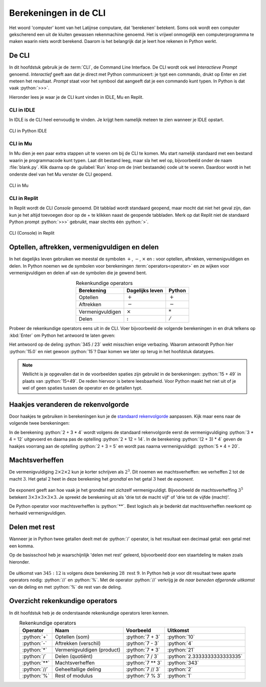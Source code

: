 .. role:: python(code)
    :language: python

Berekeningen in de CLI
======================

Het woord 'computer' komt van het Latijnse computare, dat 'berekenen' betekent. Soms ook wordt een computer gekscherend een uit de kluiten gewassen rekenmachine genoemd. Het is vrijwel onmogelijk een computerprogramma te maken waarin níets wordt berekend. Daarom is het belangrijk dat je leert hoe rekenen in Python werkt.

De CLI
------
In dit hoofdstuk gebruik je de :term:`CLI`, de Command Line Interface. De CLI wordt ook wel *Interactieve Prompt* genoemd. *Interactief* geeft aan dat je direct met Python communiceert: je typt een commando, drukt op Enter en ziet meteen het resultaat. *Prompt* staat voor het symbool dat aangeeft dat je een commando kunt typen. In Python is dat vaak :python:`>>>`.

.. prompt:: python >>> auto
    
    >>> 2+2
    4
    >>>

Hieronder lees je waar je de CLI kunt vinden in IDLE, Mu en Replit.

CLI in IDLE
^^^^^^^^^^^

In IDLE is de CLI heel eenvoudig te vinden. Je krijgt hem namelijk meteen te zien wanneer je IDLE opstart.

.. figure:: ../images/CLI_IDLE.png
   :alt: de CLI in Python IDLE
   :align: center

   CLI in Python IDLE

CLI in Mu
^^^^^^^^^

In Mu dien je een paar extra stappen uit te voeren om bij de CLI te komen. Mu start namelijk standaard met een bestand waarin je programmacode kunt typen. Laat dit bestand leeg, maar sla het wel op, bijvoorbeeld onder de naam :file:`blank.py`. Klik daarna op de :guilabel:`Run` knop om de (niet bestaande) code uit te voeren. Daardoor wordt in het onderste deel van het Mu venster de CLI geopend.

.. figure:: ../images/CLI_Mu.png
   :alt: de CLI in Mu
   :align: center

   CLI in Mu

CLI in Replit
^^^^^^^^^^^^^
In Replit wordt de CLI *Console* genoemd. Dit tabblad wordt standaard geopend, maar mocht dat niet het geval zijn, dan kun je het altijd toevoegen door op de + te klikken naast de geopende tabbladen. Merk op dat Replit niet de standaard Python prompt :python:`>>>` gebruikt, maar slechts één :python:`>`.

.. figure:: ../images/CLI_Replit.png
   :alt: de CLI in Replit
   :align: center

   CLI (Console) in Replit

Optellen, aftrekken, vermenigvuldigen en delen
----------------------------------------------

In het dagelijks leven gebruiken we meestal de symbolen :math:`+`, :math:`-`, :math:`\times` en :math:`:` voor optellen, aftrekken, vermenigvuldigen en delen. In Python noemen we de symbolen voor berekeningen :term:`operators<operator>` en ze wijken voor vermenigvuldigen en delen af van de symbolen die je gewend bent.

.. list-table:: Rekenkundige operators
    :header-rows: 1
    :align: center

    * - Berekening
      - Dagelijks leven
      - Python
    * - Optellen
      - :math:`+`
      - :math:`+`
    * - Aftrekken
      - :math:`-`
      - :math:`-`
    * - Vermenigvuldigen
      - :math:`\times`
      - :math:`*`
    * - Delen
      - :math:`:`
      - :math:`/`

Probeer de rekenkundige operators eens uit in de CLI. Voer bijvoorbeeld de volgende berekeningen in en druk telkens op :kbd:`Enter` om Python het antwoord te laten geven:

.. prompt:: python >>> auto
    
    >>> 15 + 49
    64
    >>> 1048 - 256
    792
    >>> 12 * 14
    168
    >>> 345 / 23
    15.0

Het antwoord op de deling :python:`345 / 23` wekt misschien enige verbazing. Waarom antwoordt Python hier :python:`15.0` en niet gewoon :python:`15`? Daar komen we later op terug in het hoofdstuk datatypes.

..
    TODO: verwijzing maken naar hoofdstuk datatypes.

.. note:: 

    Wellicht is je opgevallen dat in de voorbeelden spaties zijn gebruikt in de berekeningen: :python:`15 + 49` in plaats van :python:`15+49`. De reden hiervoor is betere leesbaarheid. Voor Python maakt het niet uit of je wel of geen spaties tussen de operator en de getallen typt.

Haakjes veranderen de rekenvolgorde
-----------------------------------

Door haakjes te gebruiken in berekeningen kun je de `standaard rekenvolgorde <https://nl.wikipedia.org/wiki/Bewerkingsvolgorde>`_ aanpassen. Kijk maar eens naar de volgende twee berekeningen:

.. prompt:: python >>> auto
    
    >>> 2 + 3 * 4
    14
    >>> (2 + 3) * 4
    20

In de berekening :python:`2 + 3 * 4` wordt volgens de standaard rekenvolgorde eerst de vermenigvuldiging :python:`3 * 4 = 12` uitgevoerd en daarna pas de optelling :python:`2 + 12 = 14`. In de berekening :python:`(2 + 3) * 4` geven de haakjes voorrang aan de optelling :python:`2 + 3 = 5` en wordt pas naarna vermenigvuldigd: :python:`5 * 4 = 20`.

Machtsverheffen
---------------

De vermenigvuldiging :math:`2\times2\times2` kun je korter schrijven als :math:`2^{3}`. Dit noemen we machtsverheffen: we verheffen :math:`2` tot de macht :math:`3`. Het getal :math:`2` heet in deze berekening het *grondtal* en het getal :math:`3` heet de *exponent*.

.. figure:: ../images/machtsverheffen.svg
   :alt: machtsverheffen
   :align: center

De exponent geeft aan hoe vaak je het grondtal met zichzelf vermenigvuldigt. Bijvoorbeeld de machtsverheffing :math:`3^{5}` betekent :math:`3\times3\times3\times3\times3`. Je spreekt de berekening uit als 'drie tot de macht vijf' of 'drie tot de vijfde (macht)'.

De Python operator voor machtsverheffen is :python:`**`. Best logisch als je bedenkt dat machtsverheffen neerkomt op herhaald vermenigvuldigen.

.. prompt:: python >>> auto
    
    >>> 2 ** 3
    8
    >>> 2 * 2 * 2
    8
    >>> 3 ** 5
    243
    >>> 3 * 3 * 3 * 3 * 3
    243

Delen met rest
--------------
Wanneer je in Python twee getallen deelt met de :python:`/` operator, is het resultaat een decimaal getal: een getal met een komma.

.. prompt:: python >>> auto
    
    >>> 345 / 23
    15.0
    >>> 345 / 12
    28.75

Op de basisschool heb je waarschijnlijk 'delen met rest' geleerd, bijvoorbeeld door een staartdeling te maken zoals hieronder.

.. figure:: ../images/staartdeling.svg
   :alt: staartdeling
   :align: center

De uitkomst van :math:`345:12` is volgens deze berekening :math:`28\text{ rest }9`. In Python heb je voor dit resultaat twee aparte operators nodig: :python:`//` en :python:`%`. Met de operator :python:`//` verkrijg je de *naar beneden afgeronde uitkomst* van de deling en met :python:`%` de rest van de deling.

.. prompt:: python >>> auto
    
    >>> 345 // 12
    28
    >>> 345 % 12
    9

Overzicht rekenkundige operators
---------------------------------
In dit hoofdstuk heb je de onderstaande rekenkundige operators leren kennen.

.. list-table:: Rekenkundige operators
    :header-rows: 1
    :align: center

    * - Operator
      - Naam
      - Voorbeeld
      - Uitkomst
    * - :python:`+`
      - Optellen (som)
      - :python:`7 + 3`
      - :python:`10`
    * - :python:`-`
      - Aftrekken (verschil)
      - :python:`7 - 3`
      - :python:`4`
    * - :python:`*`
      - Vermenigvuldigen (product)
      - :python:`7 * 3`
      - :python:`21`
    * - :python:`/`
      - Delen (quotiënt)
      - :python:`7 / 3`
      - :python:`2.3333333333333335`
    * - :python:`**`
      - Machtsverheffen
      - :python:`7 ** 3`
      - :python:`343`
    * - :python:`//`
      - Geheeltallige deling
      - :python:`7 // 3`
      - :python:`2`
    * - :python:`%`
      - Rest of modulus
      - :python:`7 % 3`
      - :python:`1`

